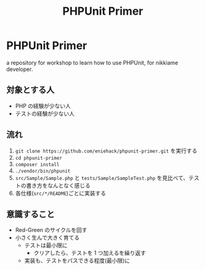 #+title: PHPUnit Primer
#+options: toc:nil

* PHPUnit Primer

a repository for workshop to learn how to use PHPUnit, for nikkiame developer.

** 対象とする人

- PHP の経験が少ない人
- テストの経験が少ない人

** 流れ
1. =git clone https://github.com/eniehack/phpunit-primer.git= を実行する
2. =cd phpunit-primer=
3. =composer install=
4. =./vendor/bin/phpunit=
5. ~src/Sample/Sample.php~ と ~tests/Sample/SampleTest.php~ を見比べて、テストの書き方をなんとなく感じる
6. 各仕様(~src/*/README~)ごとに実装する

** 意識すること

- Red-Green のサイクルを回す
- 小さく生んで大きく育てる
  - テストは最小限に
    - クリアしたら、テストを 1 つ加えるを繰り返す
  - 実装も、テストをパスできる程度(最小限)に
